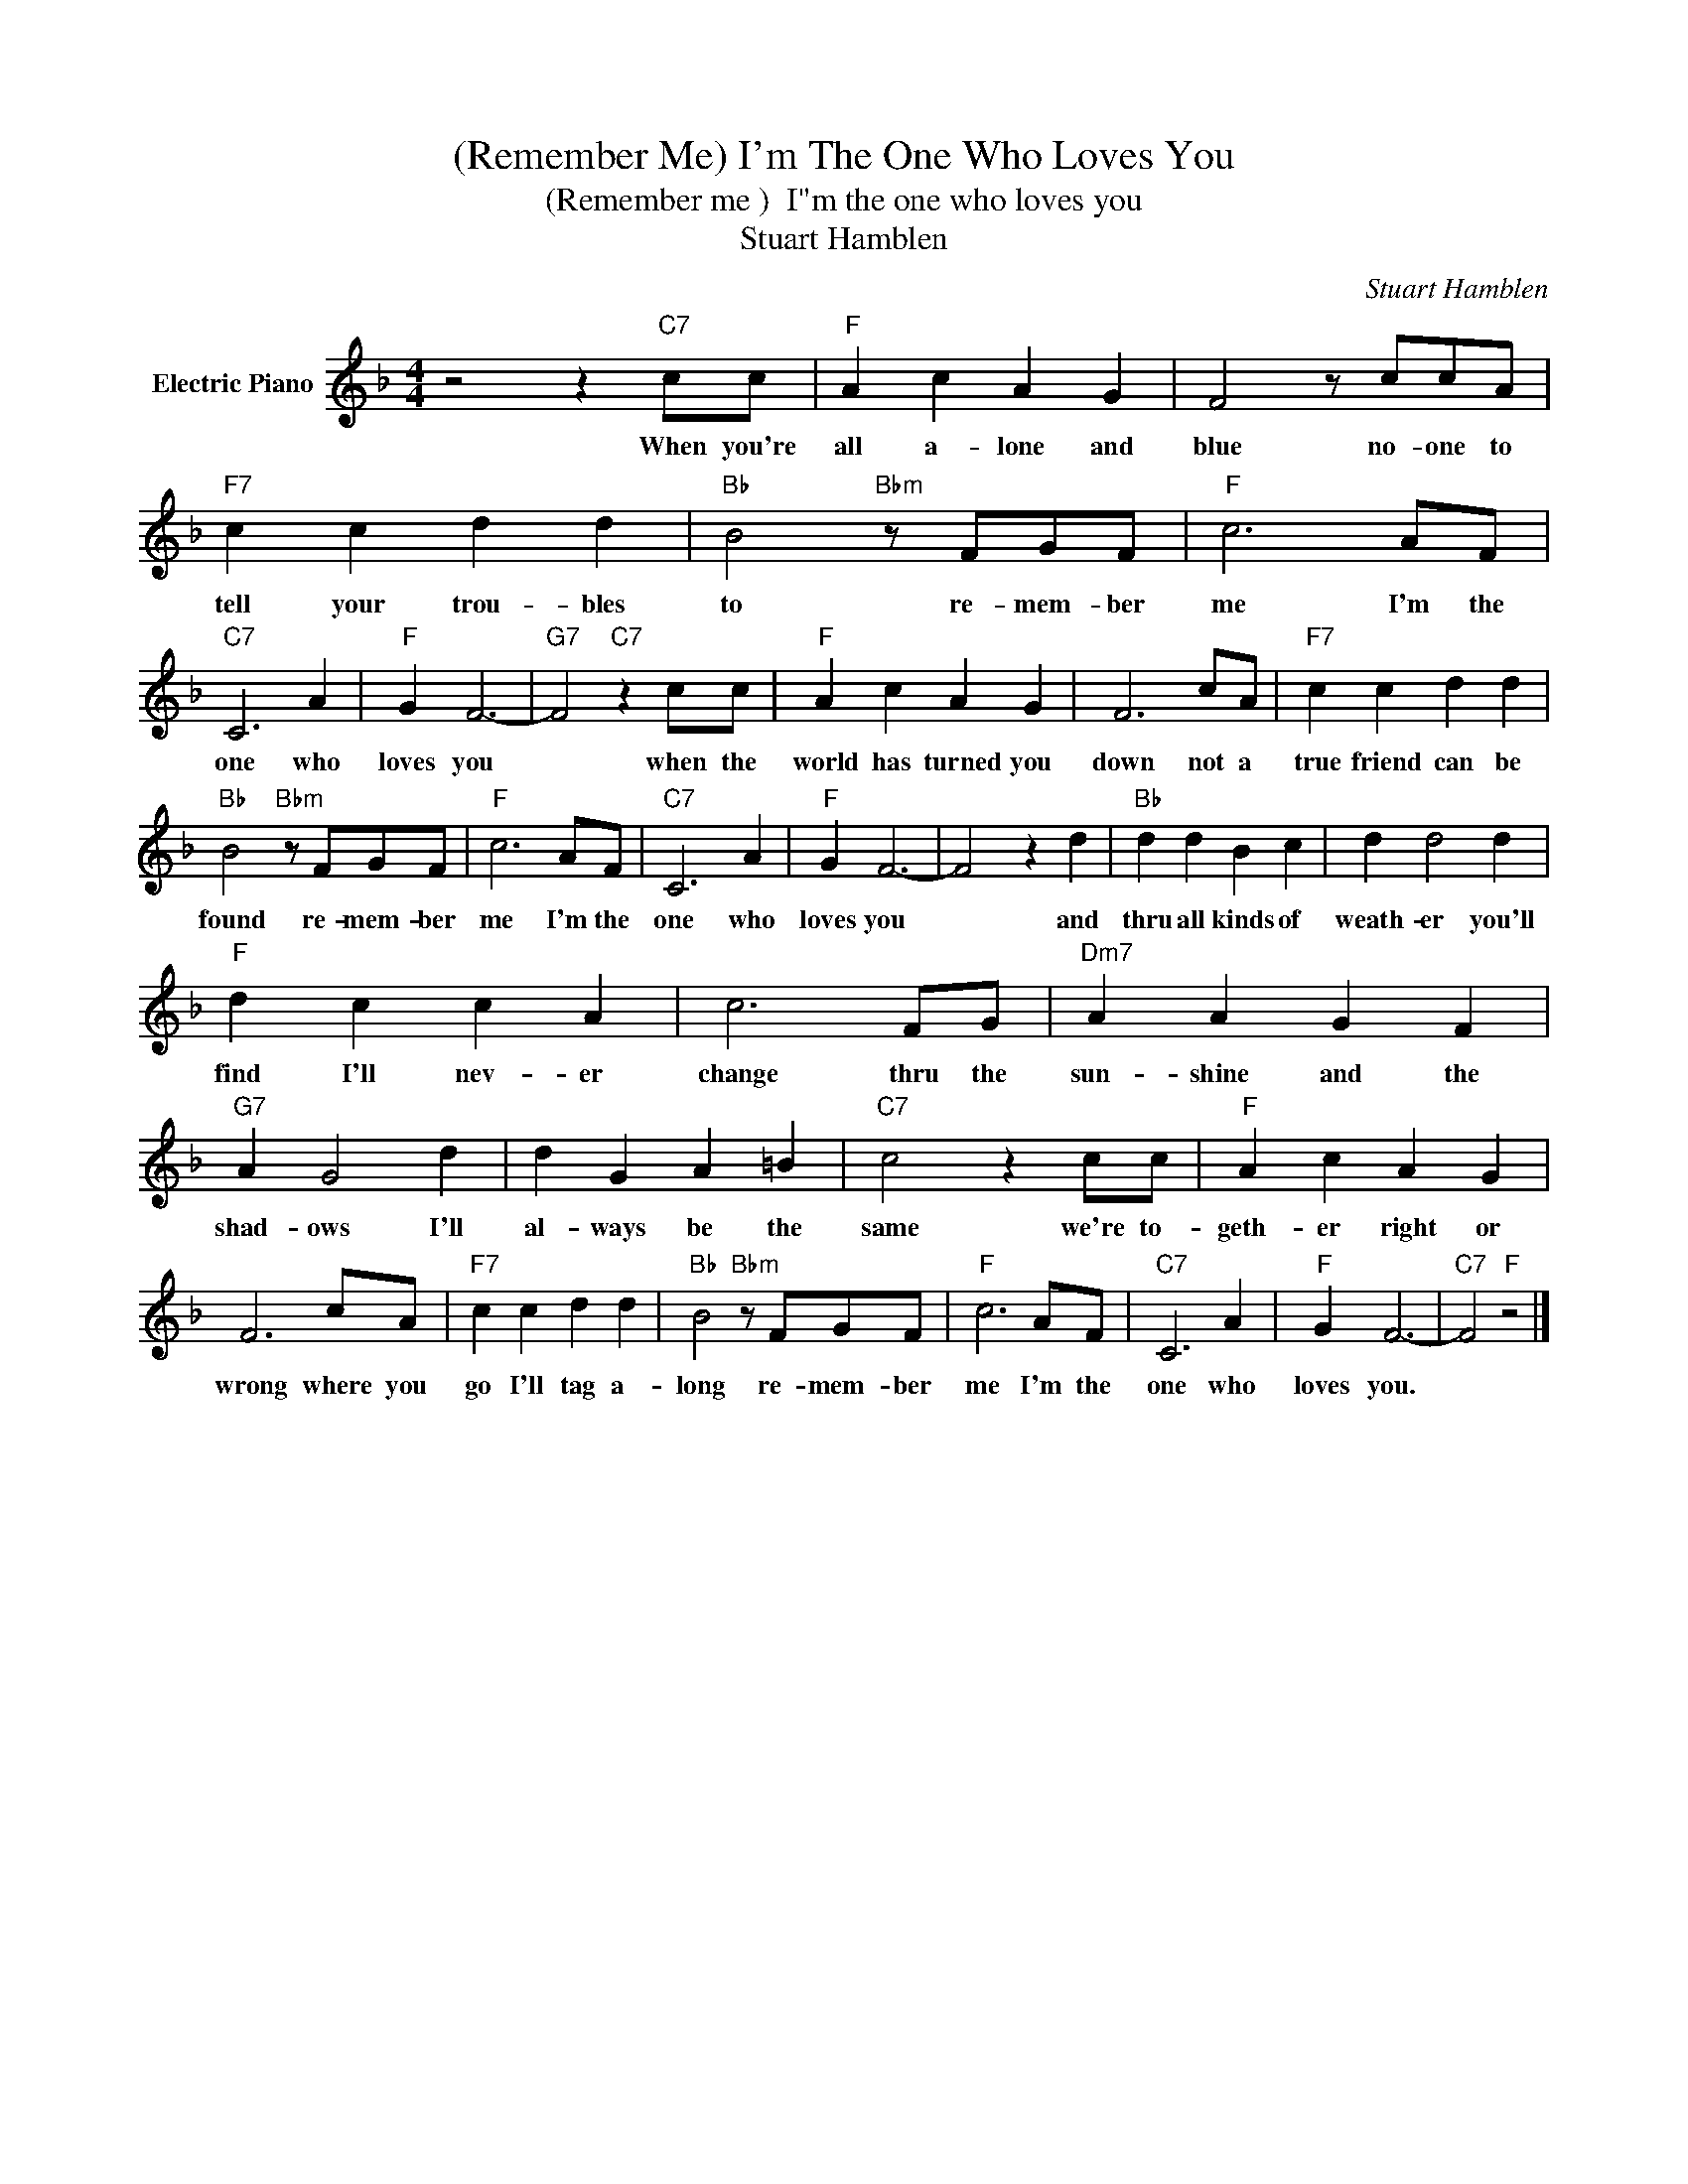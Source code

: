 X:1
T:(Remember Me) I'm The One Who Loves You
T:(Remember me )  I"m the one who loves you
T:Stuart Hamblen
C:Stuart Hamblen
Z:All Rights Reserved
L:1/4
M:4/4
K:F
V:1 treble nm="Electric Piano"
%%MIDI program 4
V:1
 z2 z"C7" c/c/ |"F" A c A G | F2 z/ c/c/A/ |"F7" c c d d |"Bb" B2"Bbm" z/ F/G/F/ |"F" c3 A/F/ | %6
w: When you're|all a- lone and|blue no- one to|tell your trou- bles|to re- mem- ber|me I'm the|
"C7" C3 A |"F" G F3- |"G7" F2"C7" z c/c/ |"F" A c A G | F3 c/A/ |"F7" c c d d | %12
w: one who|loves you|* when the|world has turned you|down not a|true friend can be|
"Bb" B2"Bbm" z/ F/G/F/ |"F" c3 A/F/ |"C7" C3 A |"F" G F3- | F2 z d |"Bb" d d B c | d d2 d | %19
w: found re- mem- ber|me I'm the|one who|loves you|* and|thru all kinds of|weath- er you'll|
"F" d c c A | c3 F/G/ |"Dm7" A A G F |"G7" A G2 d | d G A =B |"C7" c2 z c/c/ |"F" A c A G | %26
w: find I'll nev- er|change thru the|sun- shine and the|shad- ows I'll|al- ways be the|same we're to-|geth- er right or|
 F3 c/A/ |"F7" c c d d |"Bb" B2"Bbm" z/ F/G/F/ |"F" c3 A/F/ |"C7" C3 A |"F" G F3- |"C7" F2"F" z2 |] %33
w: wrong where you|go I'll tag a-|long re- mem- ber|me I'm the|one who|loves you.||

